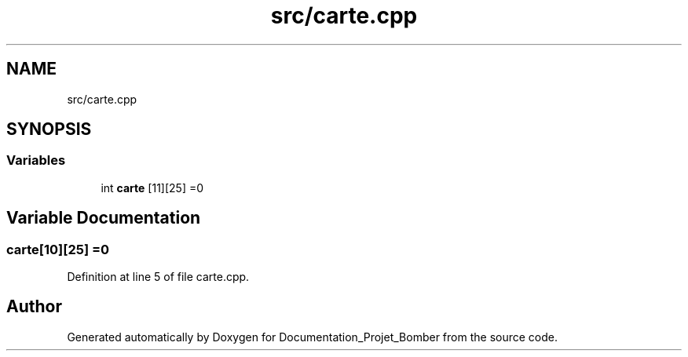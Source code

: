 .TH "src/carte.cpp" 3 "Mon May 10 2021" "Documentation_Projet_Bomber" \" -*- nroff -*-
.ad l
.nh
.SH NAME
src/carte.cpp
.SH SYNOPSIS
.br
.PP
.SS "Variables"

.in +1c
.ti -1c
.RI "int \fBcarte\fP [11][25] =0"
.br
.in -1c
.SH "Variable Documentation"
.PP 
.SS "carte[10][25] =0"

.PP
Definition at line 5 of file carte\&.cpp\&.
.SH "Author"
.PP 
Generated automatically by Doxygen for Documentation_Projet_Bomber from the source code\&.
